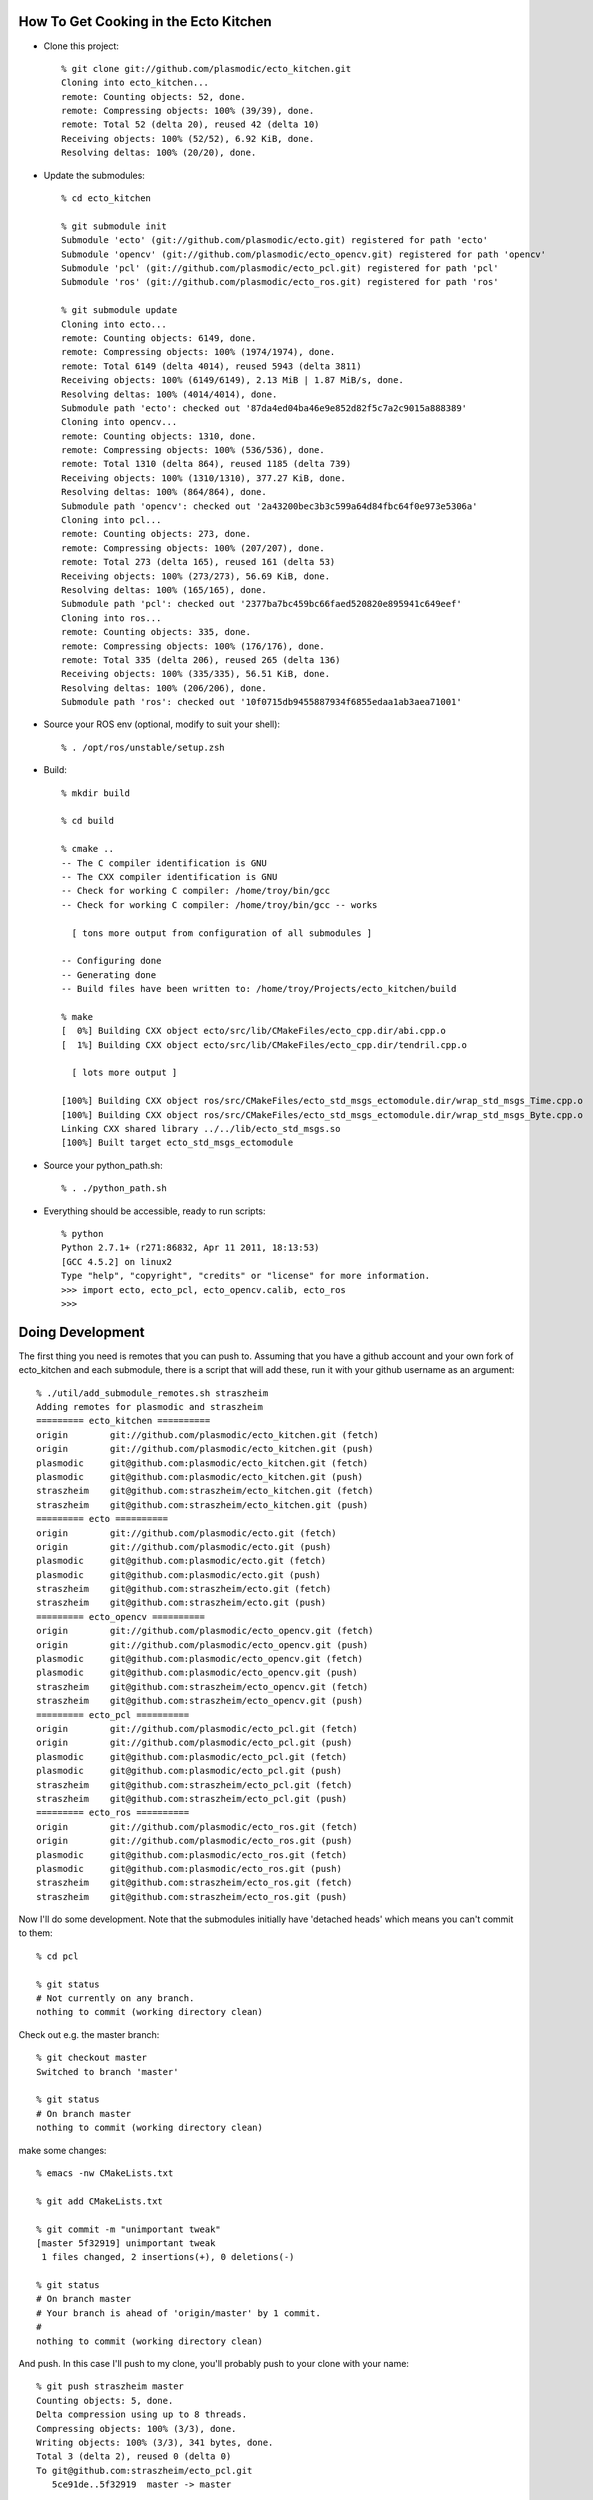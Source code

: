 How To Get Cooking in the Ecto Kitchen
======================================

* Clone this project::

    % git clone git://github.com/plasmodic/ecto_kitchen.git
    Cloning into ecto_kitchen...
    remote: Counting objects: 52, done.
    remote: Compressing objects: 100% (39/39), done.
    remote: Total 52 (delta 20), reused 42 (delta 10)
    Receiving objects: 100% (52/52), 6.92 KiB, done.
    Resolving deltas: 100% (20/20), done.
  
* Update the submodules::

    % cd ecto_kitchen 

    % git submodule init
    Submodule 'ecto' (git://github.com/plasmodic/ecto.git) registered for path 'ecto'
    Submodule 'opencv' (git://github.com/plasmodic/ecto_opencv.git) registered for path 'opencv'
    Submodule 'pcl' (git://github.com/plasmodic/ecto_pcl.git) registered for path 'pcl'
    Submodule 'ros' (git://github.com/plasmodic/ecto_ros.git) registered for path 'ros'

    % git submodule update
    Cloning into ecto...
    remote: Counting objects: 6149, done.
    remote: Compressing objects: 100% (1974/1974), done.
    remote: Total 6149 (delta 4014), reused 5943 (delta 3811)
    Receiving objects: 100% (6149/6149), 2.13 MiB | 1.87 MiB/s, done.
    Resolving deltas: 100% (4014/4014), done.
    Submodule path 'ecto': checked out '87da4ed04ba46e9e852d82f5c7a2c9015a888389'
    Cloning into opencv...
    remote: Counting objects: 1310, done.
    remote: Compressing objects: 100% (536/536), done.
    remote: Total 1310 (delta 864), reused 1185 (delta 739)
    Receiving objects: 100% (1310/1310), 377.27 KiB, done.
    Resolving deltas: 100% (864/864), done.
    Submodule path 'opencv': checked out '2a43200bec3b3c599a64d84fbc64f0e973e5306a'
    Cloning into pcl...
    remote: Counting objects: 273, done.
    remote: Compressing objects: 100% (207/207), done.
    remote: Total 273 (delta 165), reused 161 (delta 53)
    Receiving objects: 100% (273/273), 56.69 KiB, done.
    Resolving deltas: 100% (165/165), done.
    Submodule path 'pcl': checked out '2377ba7bc459bc66faed520820e895941c649eef'
    Cloning into ros...
    remote: Counting objects: 335, done.
    remote: Compressing objects: 100% (176/176), done.
    remote: Total 335 (delta 206), reused 265 (delta 136)
    Receiving objects: 100% (335/335), 56.51 KiB, done.
    Resolving deltas: 100% (206/206), done.
    Submodule path 'ros': checked out '10f0715db9455887934f6855edaa1ab3aea71001'
    
* Source your ROS env (optional, modify to suit your shell)::

    % . /opt/ros/unstable/setup.zsh

* Build::

    % mkdir build
  
    % cd build
  
    % cmake ..
    -- The C compiler identification is GNU
    -- The CXX compiler identification is GNU
    -- Check for working C compiler: /home/troy/bin/gcc
    -- Check for working C compiler: /home/troy/bin/gcc -- works
  
      [ tons more output from configuration of all submodules ]
  
    -- Configuring done
    -- Generating done
    -- Build files have been written to: /home/troy/Projects/ecto_kitchen/build
  
    % make 
    [  0%] Building CXX object ecto/src/lib/CMakeFiles/ecto_cpp.dir/abi.cpp.o
    [  1%] Building CXX object ecto/src/lib/CMakeFiles/ecto_cpp.dir/tendril.cpp.o
  
      [ lots more output ]
  
    [100%] Building CXX object ros/src/CMakeFiles/ecto_std_msgs_ectomodule.dir/wrap_std_msgs_Time.cpp.o
    [100%] Building CXX object ros/src/CMakeFiles/ecto_std_msgs_ectomodule.dir/wrap_std_msgs_Byte.cpp.o
    Linking CXX shared library ../../lib/ecto_std_msgs.so
    [100%] Built target ecto_std_msgs_ectomodule
    
* Source your python_path.sh::

    % . ./python_path.sh

* Everything should be accessible, ready to run scripts::

    % python
    Python 2.7.1+ (r271:86832, Apr 11 2011, 18:13:53) 
    [GCC 4.5.2] on linux2
    Type "help", "copyright", "credits" or "license" for more information.
    >>> import ecto, ecto_pcl, ecto_opencv.calib, ecto_ros
    >>> 
    

Doing Development
=================

The first thing you need is remotes that you can push to.  Assuming
that you have a github account and your own fork of ecto_kitchen and
each submodule, there is a script that will add these, run it with
your github username as an argument::

  % ./util/add_submodule_remotes.sh straszheim
  Adding remotes for plasmodic and straszheim
  ========= ecto_kitchen ==========
  origin	git://github.com/plasmodic/ecto_kitchen.git (fetch)
  origin	git://github.com/plasmodic/ecto_kitchen.git (push)
  plasmodic	git@github.com:plasmodic/ecto_kitchen.git (fetch)
  plasmodic	git@github.com:plasmodic/ecto_kitchen.git (push)
  straszheim	git@github.com:straszheim/ecto_kitchen.git (fetch)
  straszheim	git@github.com:straszheim/ecto_kitchen.git (push)
  ========= ecto ==========
  origin	git://github.com/plasmodic/ecto.git (fetch)
  origin	git://github.com/plasmodic/ecto.git (push)
  plasmodic	git@github.com:plasmodic/ecto.git (fetch)
  plasmodic	git@github.com:plasmodic/ecto.git (push)
  straszheim	git@github.com:straszheim/ecto.git (fetch)
  straszheim	git@github.com:straszheim/ecto.git (push)
  ========= ecto_opencv ==========
  origin	git://github.com/plasmodic/ecto_opencv.git (fetch)
  origin	git://github.com/plasmodic/ecto_opencv.git (push)
  plasmodic	git@github.com:plasmodic/ecto_opencv.git (fetch)
  plasmodic	git@github.com:plasmodic/ecto_opencv.git (push)
  straszheim	git@github.com:straszheim/ecto_opencv.git (fetch)
  straszheim	git@github.com:straszheim/ecto_opencv.git (push)
  ========= ecto_pcl ==========
  origin	git://github.com/plasmodic/ecto_pcl.git (fetch)
  origin	git://github.com/plasmodic/ecto_pcl.git (push)
  plasmodic	git@github.com:plasmodic/ecto_pcl.git (fetch)
  plasmodic	git@github.com:plasmodic/ecto_pcl.git (push)
  straszheim	git@github.com:straszheim/ecto_pcl.git (fetch)
  straszheim	git@github.com:straszheim/ecto_pcl.git (push)
  ========= ecto_ros ==========
  origin	git://github.com/plasmodic/ecto_ros.git (fetch)
  origin	git://github.com/plasmodic/ecto_ros.git (push)
  plasmodic	git@github.com:plasmodic/ecto_ros.git (fetch)
  plasmodic	git@github.com:plasmodic/ecto_ros.git (push)
  straszheim	git@github.com:straszheim/ecto_ros.git (fetch)
  straszheim	git@github.com:straszheim/ecto_ros.git (push)
  
Now I'll do some development.  Note that the submodules initially have
'detached heads' which means you can't commit to them::

  % cd pcl

  % git status
  # Not currently on any branch.
  nothing to commit (working directory clean)

Check out e.g. the master branch::

  % git checkout master
  Switched to branch 'master'

  % git status
  # On branch master
  nothing to commit (working directory clean)

make some changes::
 
  % emacs -nw CMakeLists.txt

  % git add CMakeLists.txt 

  % git commit -m "unimportant tweak"
  [master 5f32919] unimportant tweak
   1 files changed, 2 insertions(+), 0 deletions(-)

  % git status 
  # On branch master
  # Your branch is ahead of 'origin/master' by 1 commit.
  #
  nothing to commit (working directory clean)

And push. In this case I'll push to my clone, you'll probably push to
your clone with your name::

  % git push straszheim master
  Counting objects: 5, done.
  Delta compression using up to 8 threads.
  Compressing objects: 100% (3/3), done.
  Writing objects: 100% (3/3), 341 bytes, done.
  Total 3 (delta 2), reused 0 (delta 0)
  To git@github.com:straszheim/ecto_pcl.git
     5ce91de..5f32919  master -> master

Now I can update the kitchen.  I see that git knows something has
happened::

  % cd ..

Submodule summary shows the new commits in the submodules::

  % git submodule summary
  * pcl 2377ba7...5f32919 (1):
    > unimportant tweak

The submodule status shows that the hash for the pcl submodule has changed::

  % git submodule status
   87da4ed04ba46e9e852d82f5c7a2c9015a888389 ecto (heads/master)
   2a43200bec3b3c599a64d84fbc64f0e973e5306a opencv (heads/master)
  +5f329192a280665eb8478f889b25465025fd8203 pcl (heads/master)
   10f0715db9455887934f6855edaa1ab3aea71001 ros (heads/master)
  
And the regular old status shows that the pcl subdir has changed::


  % git status
  # On branch master
  # Your branch is ahead of 'origin/master' by 1 commit.
  #
  # Changes not staged for commit:
  #   (use "git add <file>..." to update what will be committed)
  #   (use "git checkout -- <file>..." to discard changes in working directory)
  #
  #	modified:   pcl (new commits)
  #
  no changes added to commit (use "git add" and/or "git commit -a")

I commit pcl as if it were a file::

  % git add pcl  
  % git commit -m "update pcl"
  [master d99026f] update pcl
   1 files changed, 1 insertions(+), 1 deletions(-)
  
And now I can push to my clone of the kitchen::

  % git push straszheim master
  Counting objects: 3, done.
  Delta compression using up to 8 threads.
  Compressing objects: 100% (2/2), done.
  Writing objects: 100% (2/2), 257 bytes, done.
  Total 2 (delta 1), reused 0 (delta 0)
  To git@github.com:straszheim/ecto_kitchen.git
     7fd45de..d99026f  master -> master
  
*NOTE* that the kitchen only records a repository and a hash for each
submodule, no more, and it does not verify that this hash actually
exists... that is, you have to be sure you've pushed what the
submodule refers to.

FIXME: how do I point the ecto_pcl submodule of my clone of
ecto_kitchen to my clone of ecto_pcl





